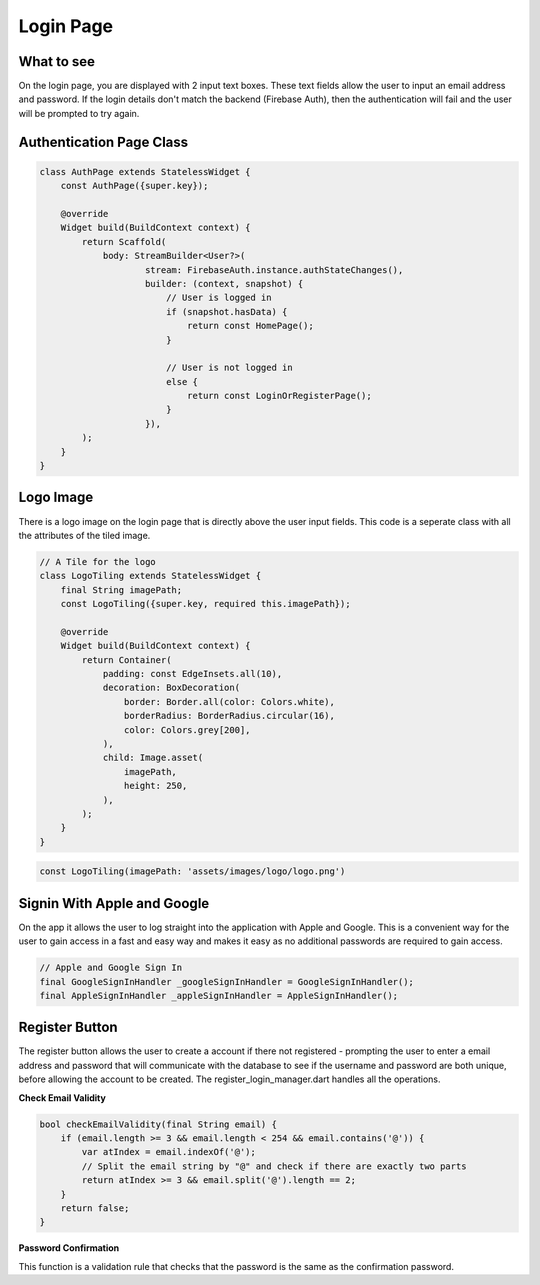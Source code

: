 Login Page
==========

What to see
----------

On the login page, you are displayed with 2 input text boxes. These text fields allow the user to input an email address and password. If the login details don't match the backend (Firebase Auth), then the authentication will fail and the user will be prompted to try again.

Authentication Page Class
------------------------

.. code-block:: dart

   class AuthPage extends StatelessWidget {
       const AuthPage({super.key});

       @override
       Widget build(BuildContext context) {
           return Scaffold(
               body: StreamBuilder<User?>(
                       stream: FirebaseAuth.instance.authStateChanges(),
                       builder: (context, snapshot) {
                           // User is logged in
                           if (snapshot.hasData) {
                               return const HomePage();
                           }

                           // User is not logged in
                           else {
                               return const LoginOrRegisterPage();
                           }
                       }),
           );
       }
   }

Logo Image
-----------

There is a logo image on the login page that is directly above the user input fields. This code is a seperate class with all the attributes of the tiled image.

.. code-block:: dart

     // A Tile for the logo
     class LogoTiling extends StatelessWidget {
         final String imagePath;
         const LogoTiling({super.key, required this.imagePath});

         @override
         Widget build(BuildContext context) {
             return Container(
                 padding: const EdgeInsets.all(10),
                 decoration: BoxDecoration(
                     border: Border.all(color: Colors.white),
                     borderRadius: BorderRadius.circular(16),
                     color: Colors.grey[200],
                 ),
                 child: Image.asset(
                     imagePath,
                     height: 250,
                 ),
             );
         }
     }

.. code-block:: dart

    const LogoTiling(imagePath: 'assets/images/logo/logo.png')

Signin With Apple and Google
--------------------------

On the app it allows the user to log straight into the application with Apple and Google. This is a convenient way for the user to gain access in a fast and easy way and makes it easy as no additional passwords are required to gain access.

.. code-block:: dart

    // Apple and Google Sign In
    final GoogleSignInHandler _googleSignInHandler = GoogleSignInHandler();
    final AppleSignInHandler _appleSignInHandler = AppleSignInHandler();

Register Button
---------------

The register button allows the user to create a account if there not registered - prompting the user to enter a email address and password that will communicate with the database to see if the username and password are both unique, before allowing the account to be created. The register_login_manager.dart handles all the operations.

**Check Email Validity**

.. code-block:: dart

   bool checkEmailValidity(final String email) {
       if (email.length >= 3 && email.length < 254 && email.contains('@')) {
           var atIndex = email.indexOf('@');
           // Split the email string by "@" and check if there are exactly two parts
           return atIndex >= 3 && email.split('@').length == 2;
       }
       return false;
   }

**Password Confirmation**

This function is a validation rule that checks that the password is the same as the confirmation password.

.. code-block:: dart
    bool confirmPassword(final String passwordOne, final String passwordTwo) {
    if (samePassword(passwordOne, passwordTwo) &&
        passwordLengthCheck(passwordOne)) {
      return true;
    }
    return false;
  }

